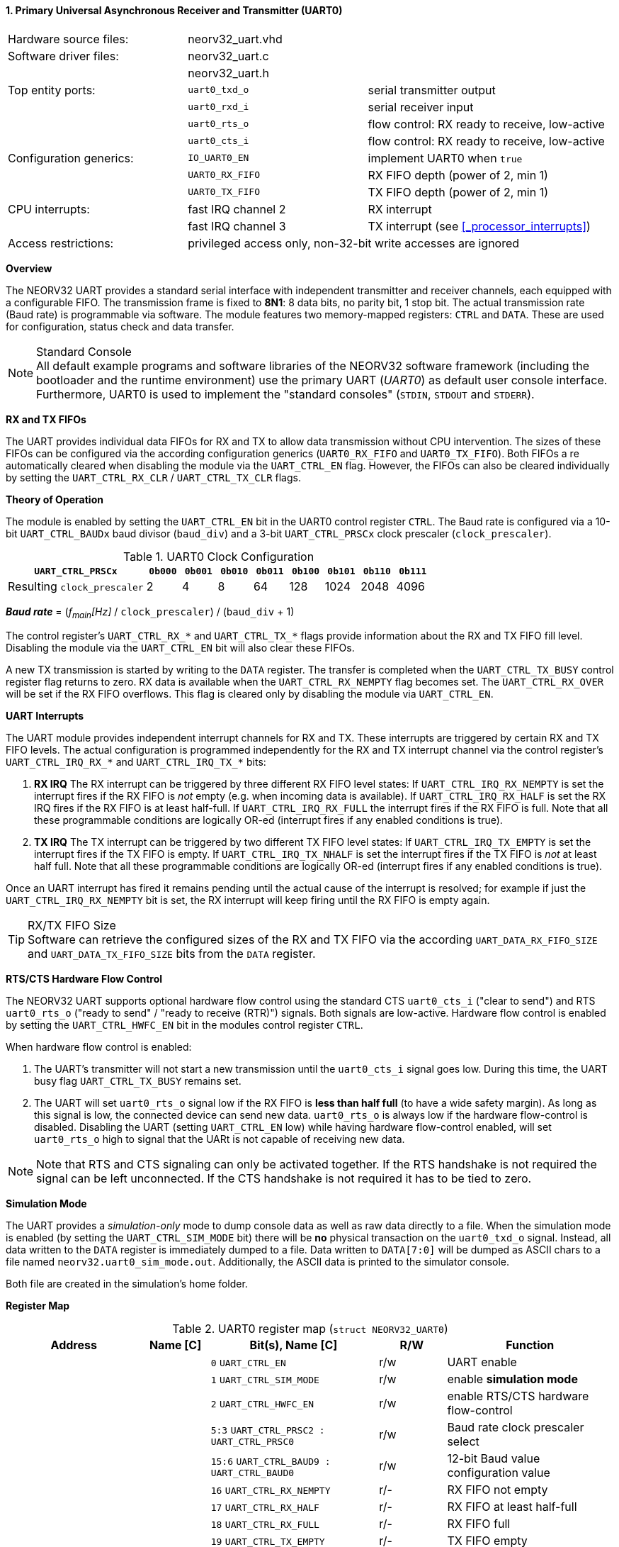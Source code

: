 <<<
:sectnums:
==== Primary Universal Asynchronous Receiver and Transmitter (UART0)

[cols="<3,<3,<4"]
[frame="topbot",grid="none"]
|=======================
| Hardware source files:  | neorv32_uart.vhd |
| Software driver files:  | neorv32_uart.c |
|                         | neorv32_uart.h |
| Top entity ports:       | `uart0_txd_o` | serial transmitter output
|                         | `uart0_rxd_i` | serial receiver input
|                         | `uart0_rts_o` | flow control: RX ready to receive, low-active
|                         | `uart0_cts_i` | flow control: RX ready to receive, low-active
| Configuration generics: | `IO_UART0_EN`   | implement UART0 when `true`
|                         | `UART0_RX_FIFO` | RX FIFO depth (power of 2, min 1)
|                         | `UART0_TX_FIFO` | TX FIFO depth (power of 2, min 1)
| CPU interrupts:         | fast IRQ channel 2 | RX interrupt
|                         | fast IRQ channel 3 | TX interrupt (see <<_processor_interrupts>>)
| Access restrictions:  2+| privileged access only, non-32-bit write accesses are ignored
|=======================


**Overview**

The NEORV32 UART provides a standard serial interface with independent transmitter and receiver channels, each
equipped with a configurable FIFO. The transmission frame is fixed to **8N1**: 8 data bits, no parity bit, 1 stop
bit. The actual transmission rate (Baud rate) is programmable via software. The module features two memory-mapped
registers: `CTRL` and `DATA`. These are used for configuration, status check and data transfer.

.Standard Console
[NOTE]
All default example programs and software libraries of the NEORV32 software framework (including the bootloader
and the runtime environment) use the primary UART (_UART0_) as default user console interface. Furthermore, UART0
is used to implement the "standard consoles" (`STDIN`, `STDOUT` and `STDERR`).


**RX and TX FIFOs**

The UART provides individual data FIFOs for RX and TX to allow data transmission without CPU intervention.
The sizes of these FIFOs can be configured via the according configuration generics (`UART0_RX_FIFO` and `UART0_TX_FIFO`).
Both FIFOs a re automatically cleared when disabling the module via the `UART_CTRL_EN` flag. However, the FIFOs can
also be cleared individually by setting the `UART_CTRL_RX_CLR` / `UART_CTRL_TX_CLR` flags.


**Theory of Operation**

The module is enabled by setting the `UART_CTRL_EN` bit in the UART0 control register `CTRL`. The Baud rate
is configured via a 10-bit `UART_CTRL_BAUDx` baud divisor (`baud_div`) and a 3-bit `UART_CTRL_PRSCx`
clock prescaler (`clock_prescaler`).

.UART0 Clock Configuration
[cols="<4,^1,^1,^1,^1,^1,^1,^1,^1"]
[options="header",grid="rows"]
|=======================
| **`UART_CTRL_PRSCx`**       | `0b000` | `0b001` | `0b010` | `0b011` | `0b100` | `0b101` | `0b110` | `0b111`
| Resulting `clock_prescaler` |       2 |       4 |       8 |      64 |     128 |    1024 |    2048 |    4096
|=======================

_**Baud rate**_ = (_f~main~[Hz]_ / `clock_prescaler`) / (`baud_div` + 1)

The control register's `UART_CTRL_RX_*` and `UART_CTRL_TX_*` flags provide information about the RX and TX FIFO fill level.
Disabling the module via the `UART_CTRL_EN` bit will also clear these FIFOs.

A new TX transmission is started by writing to the `DATA` register. The
transfer is completed when the `UART_CTRL_TX_BUSY` control register flag returns to zero. RX data is available when
the `UART_CTRL_RX_NEMPTY` flag becomes set. The `UART_CTRL_RX_OVER` will be set if the RX FIFO overflows. This flag
is cleared only by disabling the module via `UART_CTRL_EN`.


**UART Interrupts**

The UART module provides independent interrupt channels for RX and TX. These interrupts are triggered by certain RX and TX
FIFO levels. The actual configuration is programmed independently for the RX and TX interrupt channel via the control register's
`UART_CTRL_IRQ_RX_*` and `UART_CTRL_IRQ_TX_*` bits:

. **RX IRQ** The RX interrupt can be triggered by three different RX FIFO level states: If `UART_CTRL_IRQ_RX_NEMPTY` is set the
interrupt fires if the RX FIFO is _not_ empty (e.g. when incoming data is available). If `UART_CTRL_IRQ_RX_HALF` is set the RX IRQ
fires if the RX FIFO is at least half-full. If `UART_CTRL_IRQ_RX_FULL` the interrupt fires if the RX FIFO is full. Note that all
these programmable conditions are logically OR-ed (interrupt fires if any enabled conditions is true).
. **TX IRQ** The TX interrupt can be triggered by two different TX FIFO level states: If `UART_CTRL_IRQ_TX_EMPTY` is set the
interrupt fires if the TX FIFO is empty. If `UART_CTRL_IRQ_TX_NHALF` is set the interrupt fires if the TX FIFO is _not_ at least
half full. Note that all these programmable conditions are logically OR-ed (interrupt fires if any enabled conditions is true).

Once an UART interrupt has fired it remains pending until the actual cause of the interrupt is resolved; for
example if just the `UART_CTRL_IRQ_RX_NEMPTY` bit is set, the RX interrupt will keep firing until the RX FIFO is empty again.

.RX/TX FIFO Size
[TIP]
Software can retrieve the configured sizes of the RX and TX FIFO via the according `UART_DATA_RX_FIFO_SIZE` and
`UART_DATA_TX_FIFO_SIZE` bits from the `DATA` register.


**RTS/CTS Hardware Flow Control**

The NEORV32 UART supports optional hardware flow control using the standard CTS `uart0_cts_i` ("clear to send") and RTS
`uart0_rts_o` ("ready to send" / "ready to receive (RTR)") signals. Both signals are low-active.
Hardware flow control is enabled by setting the `UART_CTRL_HWFC_EN` bit in the modules control register `CTRL`.

When hardware flow control is enabled:

. The UART's transmitter will not start a new transmission until the `uart0_cts_i` signal goes low.
During this time, the UART busy flag `UART_CTRL_TX_BUSY` remains set.
. The UART will set `uart0_rts_o` signal low if the RX FIFO is **less than half full** (to have a wide safety margin).
As long as this signal is low, the connected device can send new data. `uart0_rts_o` is always low if the hardware flow-control
is disabled. Disabling the UART (setting `UART_CTRL_EN` low) while having hardware flow-control enabled, will set `uart0_rts_o`
high to signal that the UARt is not capable of receiving new data.

[NOTE]
Note that RTS and CTS signaling can only be activated together. If the RTS handshake is not required the signal can be left
unconnected. If the CTS handshake is not required it has to be tied to zero.


**Simulation Mode**

The UART provides a _simulation-only_ mode to dump console data as well as raw data directly to a file. When the simulation
mode is enabled (by setting the `UART_CTRL_SIM_MODE` bit) there will be **no** physical transaction on the `uart0_txd_o` signal.
Instead, all data written to the `DATA` register is immediately dumped to a file. Data written to `DATA[7:0]` will be dumped as
ASCII chars to a file named `neorv32.uart0_sim_mode.out`. Additionally, the ASCII data is printed to the simulator console.

Both file are created in the simulation's home folder.


**Register Map**

.UART0 register map (`struct NEORV32_UART0`)
[cols="<4,<2,<5,^2,<5"]
[options="header",grid="all"]
|=======================
| Address | Name [C] | Bit(s), Name [C] | R/W | Function
.21+<| `0xfff50000` .21+<| `CTRL` <|`0`     `UART_CTRL_EN`                      ^| r/w <| UART enable
                                  <|`1`     `UART_CTRL_SIM_MODE`                ^| r/w <| enable **simulation mode**
                                  <|`2`     `UART_CTRL_HWFC_EN`                 ^| r/w <| enable RTS/CTS hardware flow-control
                                  <|`5:3`   `UART_CTRL_PRSC2 : UART_CTRL_PRSC0` ^| r/w <| Baud rate clock prescaler select
                                  <|`15:6`  `UART_CTRL_BAUD9 : UART_CTRL_BAUD0` ^| r/w <| 12-bit Baud value configuration value
                                  <|`16`    `UART_CTRL_RX_NEMPTY`               ^| r/- <| RX FIFO not empty
                                  <|`17`    `UART_CTRL_RX_HALF`                 ^| r/- <| RX FIFO at least half-full
                                  <|`18`    `UART_CTRL_RX_FULL`                 ^| r/- <| RX FIFO full
                                  <|`19`    `UART_CTRL_TX_EMPTY`                ^| r/- <| TX FIFO empty
                                  <|`20`    `UART_CTRL_TX_NHALF`                ^| r/- <| TX FIFO not at least half-full
                                  <|`21`    `UART_CTRL_TX_FULL`                 ^| r/- <| TX FIFO full
                                  <|`22`    `UART_CTRL_IRQ_RX_NEMPTY`           ^| r/w <| fire IRQ if RX FIFO not empty
                                  <|`23`    `UART_CTRL_IRQ_RX_HALF`             ^| r/w <| fire IRQ if RX FIFO at least half-full
                                  <|`24`    `UART_CTRL_IRQ_RX_FULL`             ^| r/w <| fire IRQ if RX FIFO full
                                  <|`25`    `UART_CTRL_IRQ_TX_EMPTY`            ^| r/w <| fire IRQ if TX FIFO empty
                                  <|`26`    `UART_CTRL_IRQ_TX_NHALF`            ^| r/w <| fire IRQ if TX not at least half full
                                  <|`27`    -                                   ^| r/- <| _reserved_ read as zero
                                  <|`28`    `UART_CTRL_RX_CLR`                  ^| r/w <| Clear RX FIFO, flag auto-clears
                                  <|`29`    `UART_CTRL_TX_CLR`                  ^| r/w <| Clear TX FIFO, flag auto-clears
                                  <|`30`    `UART_CTRL_RX_OVER`                 ^| r/- <| RX FIFO overflow; cleared by disabling the module
                                  <|`31`    `UART_CTRL_TX_BUSY`                 ^| r/- <| TX busy or TX FIFO not empty
.4+<| `0xfff50004` .4+<| `DATA` <|`7:0`   `UART_DATA_RTX_MSB : UART_DATA_RTX_LSB`                   ^| r/w <| receive/transmit data
                                <|`11:8`  `UART_DATA_RX_FIFO_SIZE_MSB : UART_DATA_RX_FIFO_SIZE_LSB` ^| r/- <| log2(RX FIFO size)
                                <|`15:12` `UART_DATA_TX_FIFO_SIZE_MSB : UART_DATA_TX_FIFO_SIZE_LSB` ^| r/- <| log2(TX FIFO size)
                                <|`31:16` ^| r/- <| _reserved_, read as zero
|=======================



<<<
// ####################################################################################################################
:sectnums:
==== Secondary Universal Asynchronous Receiver and Transmitter (UART1)

[cols="<3,<3,<4"]
[frame="topbot",grid="none"]
|=======================
| Hardware source files:  | neorv32_uart.vhd |
| Software driver files:  | neorv32_uart.c |
|                         | neorv32_uart.h |
| Top entity ports:       | `uart1_txd_o` | serial transmitter output
|                         | `uart1_rxd_i` | serial receiver input
|                         | `uart1_rts_o` | flow control: RX ready to receive, low-active
|                         | `uart1_cts_i` | flow control: RX ready to receive, low-active
| Configuration generics: | `IO_UART1_EN`   | implement UART1 when `true`
|                         | `UART1_RX_FIFO` | RX FIFO depth (power of 2, min 1)
|                         | `UART1_TX_FIFO` | TX FIFO depth (power of 2, min 1)
| CPU interrupts:         | fast IRQ channel 4 | RX interrupt
|                         | fast IRQ channel 5 | TX interrupt (see <<_processor_interrupts>>)
| Access restrictions:  2+| privileged access only, non-32-bit write accesses are ignored
|=======================


**Overview**

The secondary UART (UART1) is functionally identical to the primary UART
(<<_primary_universal_asynchronous_receiver_and_transmitter_uart0>>). Obviously, UART1 uses different addresses for the
control register (`CTRL`) and the data register (`DATA`). The register's bits/flags use the same bit positions and naming
as for the primary UART. The RX and TX interrupts of UART1 are mapped to different CPU fast interrupt (FIRQ) channels.


**Simulation Mode**

The secondary UART (UART1) provides the same simulation options as the primary UART (UART0). However, output data is
written to UART1-specific file `neorv32.uart1_sim_mode.out`. This data is also printed to the simulator console.


**Register Map**

.UART1 register map (`struct NEORV32_UART1`)
[cols="<2,<1,<1,^1,<2"]
[options="header",grid="all"]
|=======================
| Address | Name [C] | Bit(s), Name [C] | R/W | Function
| `0xfff60000` | `CTRL` | ... | ... | Same as UART0
| `0xfff60004` | `DATA` | ... | ... | Same as UART0
|=======================
